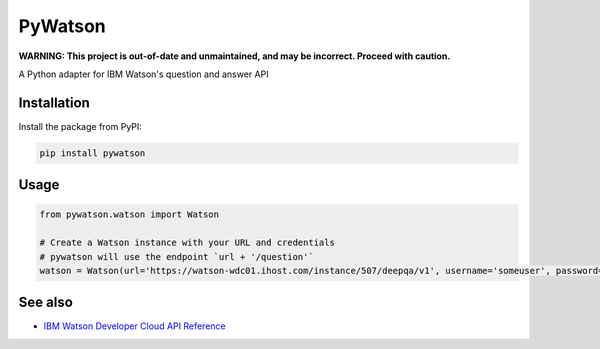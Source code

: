 PyWatson |Travis CI| |Code Health| |Documentation Status|
=========================================================

**WARNING: This project is out-of-date and unmaintained, and may be incorrect. Proceed with caution.**

A Python adapter for IBM Watson's question and answer API

Installation
------------

Install the package from PyPI:

.. code:: shell

    pip install pywatson

Usage
-----

.. code:: python

    from pywatson.watson import Watson

    # Create a Watson instance with your URL and credentials
    # pywatson will use the endpoint `url + '/question'`
    watson = Watson(url='https://watson-wdc01.ihost.com/instance/507/deepqa/v1', username='someuser', password='zyXHLz3sCoPt6G')

See also
--------

-  `IBM Watson Developer Cloud API Reference <http://www.ibm.com/smarterplanet/us/en/ibmwatson/developercloud/apis/#!/Question_Answer>`__

.. |Travis CI| image:: http://img.shields.io/travis/sherlocke/pywatson.svg?style=flat
   :target: https://travis-ci.org/sherlocke/pywatson
.. |Code Health| image:: https://landscape.io/github/sherlocke/pywatson/master/landscape.png?style=flat
   :target: https://landscape.io/github/sherlocke/pywatson/master
.. |Documentation Status| image:: https://readthedocs.org/projects/pywatson/badge/?version=latest
   :target: https://readthedocs.org/projects/pywatson/?badge=latest
